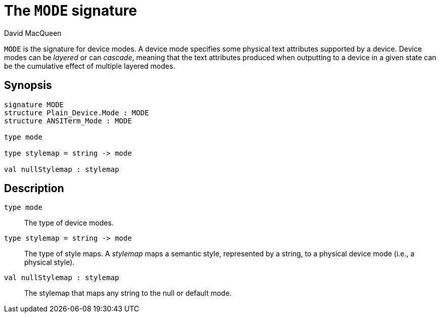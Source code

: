 = The `MODE` signature
:Author: David MacQueen
:Date: 2024.2.24
:stem: latexmath
:stylesheet: smlnj-lib-base.css
:source-highlighter: pygments
:VERSION: Prettyprint 10.2

`MODE` is the signature for device modes. A device mode specifies some physical text
attributes supported by a device. Device modes can be _layered_ or can _cascade_, meaning
that the text attributes produced when outputting to a device in a given state can be the
cumulative effect of multiple layered modes.

== Synopsis

[source,sml]
----
signature MODE
structure Plain_Device.Mode : MODE
structure ANSITerm_Mode : MODE

type mode

type stylemap = string -> mode

val nullStylemap : stylemap
----

== Description

`[.kw]#type# mode`::
The type of device modes.

`[.kw]#type# stylemap = string \-> mode`::
The type of style maps. A _stylemap_ maps a semantic style, represented by a string, to a physical
device mode (i.e., a physical style).

`[.kw]#val# nullStylemap : stylemap`::
The stylemap that maps any string to the null or default mode.